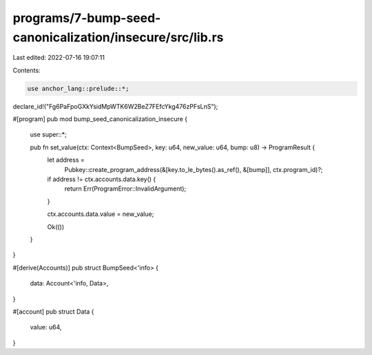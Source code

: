 programs/7-bump-seed-canonicalization/insecure/src/lib.rs
=========================================================

Last edited: 2022-07-16 19:07:11

Contents:

.. code-block:: rs

    use anchor_lang::prelude::*;

declare_id!("Fg6PaFpoGXkYsidMpWTK6W2BeZ7FEfcYkg476zPFsLnS");

#[program]
pub mod bump_seed_canonicalization_insecure {
    use super::*;

    pub fn set_value(ctx: Context<BumpSeed>, key: u64, new_value: u64, bump: u8) -> ProgramResult {
        let address =
            Pubkey::create_program_address(&[key.to_le_bytes().as_ref(), &[bump]], ctx.program_id)?;
        if address != ctx.accounts.data.key() {
            return Err(ProgramError::InvalidArgument);
        }

        ctx.accounts.data.value = new_value;

        Ok(())
    }
}

#[derive(Accounts)]
pub struct BumpSeed<'info> {
    data: Account<'info, Data>,
}

#[account]
pub struct Data {
    value: u64,
}


